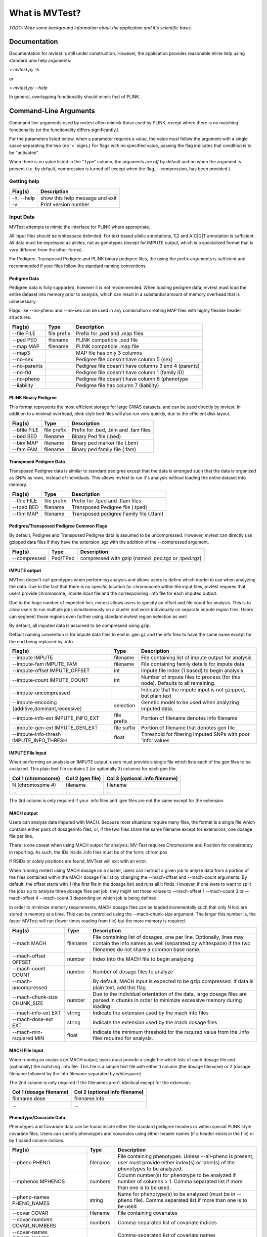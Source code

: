 What is MVTest?
===============

*TODO: Write some background information about the application and it's
scientific basis.*

Documentation
+++++++++++++
Documentation for mvtest is still under construction. However, the application
provides reasonable inline help using standard unix help arguments:

> `mvtest.py -h`

or

> `mvtest.py --help`

In general, overlapping functionality should mimic that of PLINK.

Command-Line Arguments
++++++++++++++++++++++
Command line arguments used by mvtest often mimick those used by PLINK, except
where there is no matching functionality (or the functionality differs
significantly.)

For the parameters listed below, when a parameter requires a value, the value
must follow the argument with a single space separating the two (no '=' signs.)
For flags with no specified value, passing the flag indicates that condition
is to be "activated".

When there is no value listed in the "Type" column, the arguments are *off* by
default and *on* when the argument is present (i.e. by default, compression
is turned off except when the flag, --compression, has been provided.)

Getting help
------------

====================  ============================================
 Flag(s)              Description
====================  ============================================
  -h, --help          show this help message and exit
  -v                  Print version number
====================  ============================================

.. raw:: latex

    \newpage

Input Data
----------
MVTest attempts to mimic the interface for PLINK where appropriate.

All input files should be whitespace delimited. For text based allelic
annotations, 1|2 and A|C|G|T annotation is sufficient. All data must be
expressed as alleles, not as genotypes (except for IMPUTE output, which is a
specialized format that is very different from the other forms).

For Pedigree, Transposed Pedigree and PLINK binary pedigree files, the using
the prefix arguments is sufficient and recommended if your files follow the
standard naming conventions.

Pedigree Data
^^^^^^^^^^^^^
Pedigree data is fully supported, however it is not recommended. When loading
pedigree data, mvtest must load the entire dataset into memory prior to
analysis, which can result in a substantial amount of memory overhead that is
unnecessary.

Flags like --no-pheno and --no-sex can be used in any combination creating
MAP files with highly flexible header structures.

====================  ===========  ============================================
 Flag(s)              Type         Description
====================  ===========  ============================================
  --file FILE         file prefix  Prefix for .ped and .map files
  --ped PED           filename     PLINK compatible .ped file
  --map MAP           filename     PLINK compatible .map file
  --map3                           MAP file has only 3 columns
  --no-sex                         Pedigree file doesn't have column 5 (sex)
  --no-parents                     Pedigree file doesn't have columns 3 and 4 (parents)
  --no-fid                         Pedigree file doesn't have column 1 (family ID)
  --no-pheno                       Pedigree file doesn't have column 6 (phenotype
  --liability                      Pedigree file has column 7 (liability)
====================  ===========  ============================================


PLINK Binary Pedigree
^^^^^^^^^^^^^^^^^^^^^
This format represents the most efficient storage for large GWAS datasets,
and can be used directly by mvtest. In addition to a minimal overhead, plink
style bed files will also run very quickly, due to the efficient disk layout.

====================  ===========  ============================================
 Flag(s)              Type         Description
====================  ===========  ============================================
  --bfile FILE        file prefix  Prefix for .bed, .bim and .fam files
  --bed BED           filename     Binary Ped file (.bed)
  --bim MAP           filename     Binary ped marker file (.bim)
  --fam FAM           filename     Binary ped family file (.fam)
====================  ===========  ============================================

Transposed Pedigree Data
^^^^^^^^^^^^^^^^^^^^^^^^
Transposed Pedigree data is similar to standard pedigree except that the data
is arranged such that the data is organized as SNPs as rows, instead of
individuals. This allows mvtest to run it's analysis without loading the
entire dataset into memory.

====================  ===========  ============================================
 Flag(s)              Type         Description
====================  ===========  ============================================
  --tfile FILE        file prefix  Prefix for .tped and .tfam files
  --tped BED          filename     Transposed Pedigree file (.tped)
  --tfim MAP          filename     Transposed pedigree Family file (.tfam)
====================  ===========  ============================================

Pedigree/Transposed Pedigree Common Flags
^^^^^^^^^^^^^^^^^^^^^^^^^^^^^^^^^^^^^^^^^
By default, Pedigree and Transposed Pedigree data is assumed to be uncompressed.
However, mvtest can directly use gzipped data files if they have the extension
.tgz with the addition of the --compressed argument.

====================  ===========  ============================================
 Flag(s)              Type         Description
====================  ===========  ============================================
  --compressed        Ped/TPed     compressed with gzip (named .ped.tgz or \
                                   .tped.tgz)
====================  ===========  ============================================

IMPUTE output
^^^^^^^^^^^^^
MVTest doesn't call genotypes when performing analysis and allows users to
define which model to use when analyzing the data. Due to the fact that there
is no specific location for chromosome within the input files, mvtest requires
that users provide chromosome, impute input file and the corresponding .info
file for each imputed output.

Due to the huge number of expected loci, mvtest allows users to specify an
offset and file count for analysis. This is to allow users to run multiple
jobs simultaneously on a cluster and work individually on separate impute
region files. Users can segment those regions even further using standard
mvtest region selection as well.

By default, all imputed data is assumed to be compressed using gzip.

Default naming convention is for impute data files to end in .gen.gz and
the info files to have the same name except for the end being replaced
by .info.

===================================================  ===========  =================================
 Flag(s)                                             Type         Description
===================================================  ===========  =================================
  --impute IMPUTE                                    filename     File containing list of impute output for analysis
  --impute-fam IMPUTE_FAM                            filename     File containing family details for impute data
  --impute-offset IMPUTE_OFFSET                      int          Impute file index (1 based) to begin analysis
  --impute-count IMPUTE_COUNT                        int          Number of impute files to process (for this node). Defaults to all remaining.
  --impute-uncompressed                                           Indicate that the impute input is not gzipped, but plain text
  --impute-encoding {additive,dominant,recessive}    selection    Genetic model to be used when analyzing imputed data.
  --impute-info-ext IMPUTE_INFO_EXT                  file prefix  Portion of filename denotes info filename
  --impute-gen-ext IMPUTE_GEN_EXT                    file suffix  Portion of filename that denotes gen file
  --impute-info-thresh IMPUTE_INFO_THRESH            float        Threshold for filtering imputed SNPs with poor 'info' values
===================================================  ===========  =================================

IMPUTE File Input
^^^^^^^^^^^^^^^^^
When performing an analysis on IMPUTE output, users must provide a single file
which lists each of the gen files to be analyzed. This plain text file contains
2 (or optionally 3) columns for each gen file:


=========================  ======================  ==================================
  Col 1 (chromosome)         Col 2 (gen file)        Col 3 (optional .info filename)
=========================  ======================  ==================================
  N (chromosome #)           filename                filename
  ...                        ...                     ...
=========================  ======================  ==================================

The 3rd column is only required if your .info files and .gen files are not
the same except for the extension.


MACH output
^^^^^^^^^^^
Users can analyze data imputed with MACH. Because most situations require
many files, the format is a single file which contains either pairs of
dosage/info files, or, if the two files share the same filename except for
extensions, one dosage file per line.

There is one caveat when using MACH output for analysis: MV-Test requires
Chromosome and Position for consistency in reporting. As such, the IDs inside
.info files must be of the form: chrom:pos

If RSIDs or solely positions are found, MVTest will exit with an error.

When running mvtest using MACH dosage on a cluster, users can instruct a given
job to anlyze data from a portion of the files contained within the MACH
dosage file list by changing the --mach-offset and --mach-count arguments. By
default, the offset starts with 1 (the first file in the dosage list) and runs
all it finds. However, if one were to want to split the jobs up to analyze
three dosage files per job, they might set those values to --mach-offset 1
--mach-count 3 or --mach-offset 4 --mach-count 3 depending on which job
is being defined.

In order to minimize memory requirements, MACH dosage files can be loaded
incrementally such that only N loci are stored in memory at a time. This can
be controlled using the --mach-chunk-size argument. The larger this number is,
the faster MVTest will run (fewer times reading from file) but the more
memory is required.

===================================================  ===========  =================================
 Flag(s)                                             Type         Description
===================================================  ===========  =================================
  --mach MACH                                        filename     File containing list of dosages, one per line. Optionally, lines may contain the info names as well (separated by whitespace) if the two filenames do not share a common base name.
  --mach-offset OFFSET                               number       Index into the MACH file to begin analyzing
  --mach-count COUNT                                 number       Number of dosage files to analyze
  --mach-uncompressed                                             By default, MACH input is expected to be gzip compressed. If data is plain text, add this flag
  --mach-chunk-size CHUNK_SIZE                       number       Due to the individual orientation of the data, large dosage files are parsed in chunks in order to minimize excessive memory during loading
  --mach-info-ext EXT                                string       Indicate the extension used by the mach info files
  --mach-dose-ext EXT                                string       Indicate the extension used by the mach dosage files
  --mach-min-rsquared MIN                            float        Indicate the minimum threshold for the rsqured value from the .info files required for analysis.
===================================================  ===========  =================================

MACH File Input
^^^^^^^^^^^^^^^
When running an analysis on MACH output, users must provide a single file which
lists of each dosage file and (optionally) the matching .info file. This file
is a simple text file with either 1 column (the dosage filename) or 2 (dosage
filename followed by the info filename separated by whitespace).

The 2nd column is only required if the filenames aren't identical except for
the extension.

==============================  =================================
  Col 1 (dosage filename)         Col 2 (optional info filename)
==============================  =================================
  filename.dose                   filename.info
  ...                             ...
==============================  =================================



.. raw:: latex

    \newpage

Phenotype/Covariate Data
^^^^^^^^^^^^^^^^^^^^^^^^
Phenotypes and Covariate data can be found inside either the standard pedigree headers or within special PLINK style
covariate files. Users can specify phenotypes and covariates using either header names (if a header exists in the file)
or by 1 based column indices.

========================================  ===========  =================================
 Flag(s)                                  Type         Description
========================================  ===========  =================================
  --pheno PHENO                           filename     File containing phenotypes. Unless --all-pheno is present, user must provide either index(s) or label(s) of the phenotypes to be analyzed.
  --mphenos MPHENOS                       numbers      Column number(s) for phenotype to be analyzed if number of columns > 1. Comma separated list if more than one is to be used.
  --pheno-names PHENO_NAMES               string       Name for phenotype(s) to be analyzed (must be in --pheno file). Comma separated list if more than one is to be used.
  --covar COVAR                           filename     File containing covariates
  --covar-numbers COVAR_NUMBERS           numbers      Comma-separated list of covariate indices
  --covar-names COVAR_NAMES                            Comma-separated list of covariate names
  --sex                                                Use sex from the pedigree file as a covariate
  --missing-phenotype MISSING_PHENOTYPE   character    Encoding for missing phenotypes as can be found in the data.
  --all-pheno                                          When present, mv-test will run each phenotypes found inside the phenotype file.
========================================  ===========  =================================


Restricting regions for analysis
--------------------------------
When specifying a range of positions for analysis, a chromosome must be present.
If a chromosome is specified but is not accompanied by a range, the entire
chromosome will be used. Only one range can be specified per run.

========================  ===========  =================================
 Flag(s)                  Type         Description
========================  ===========  =================================
  --snps SNPS             string       Comma-delimited list of SNP(s): rs1,rs2,rs3-rs6
  --chr N                 int          Select Chromosome. If not selected, all chromosomes are to be analyzed.
  --from-bp START         int          SNP range start
  --to-bp END             int          SNP range end
  --from-kb START         int          SNP range start
  --to-kb END             int          SNP range end
  --from-mb START         int          SNP range start
  --to-mb END             int          SNP range end
  --exclude EXCLUDE       string       Comma-delimited list of rsids to be excluded
  --remove REMOVE         string       Comma-delimited list of individuals to be removed from analysis. This must be in the form of family_id:individual_id
  --maf MAF               float        Minimum MAF allowed for analysis
  --max-maf MAX_MAF       float        MAX MAF allowed for analysis
  --geno GENO             int          MAX per-SNP missing for analysis
  --mind MIND             int          MAX per-person missing
  --verbose                            Output additional data details
========================  ===========  =================================
